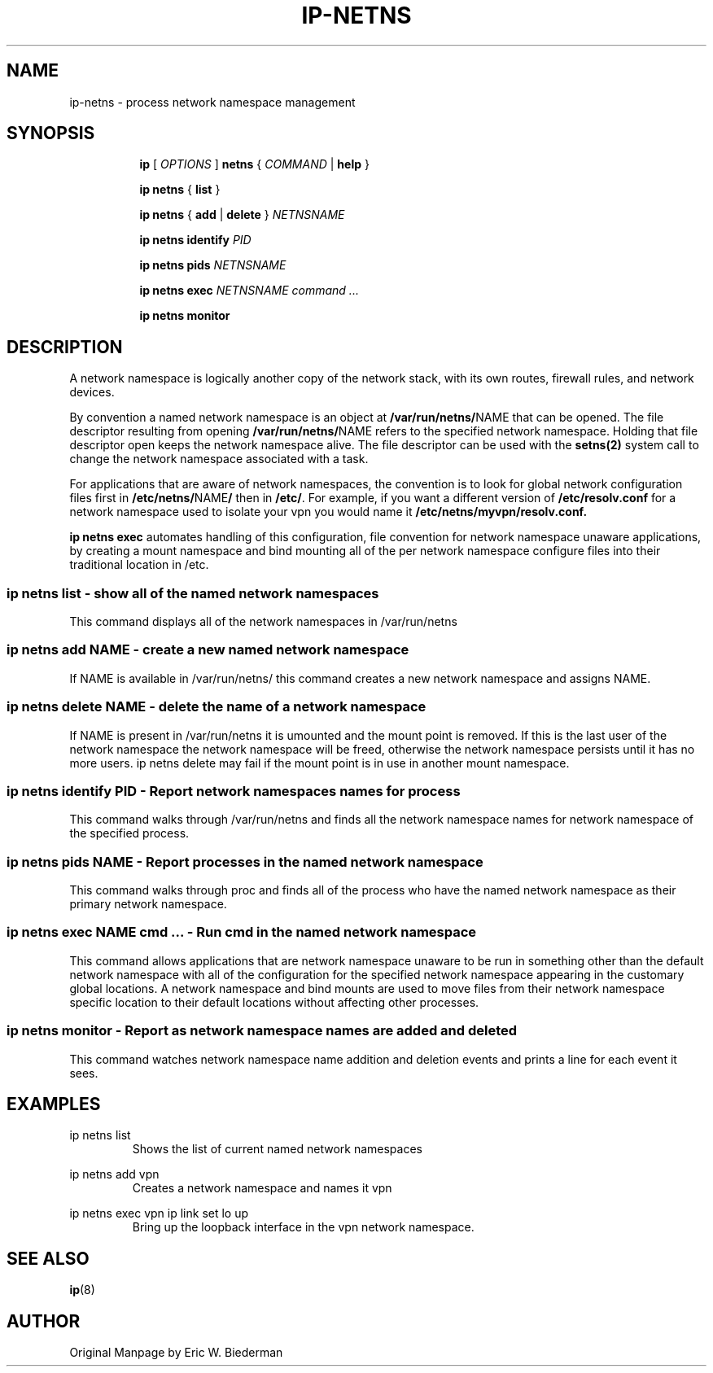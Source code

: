 .TH IP\-NETNS 8 "16 Jan 2013" "iproute2" "Linux"
.SH NAME
ip-netns \- process network namespace management
.SH SYNOPSIS
.sp
.ad l
.in +8
.ti -8
.B ip
.RI "[ " OPTIONS " ]"
.B netns
.RI  " { " COMMAND " | "
.BR help " }"
.sp
.ti -8
.BR "ip netns" " { " list " } "

.ti -8
.BR "ip netns" " { " add " | " delete " } "
.I NETNSNAME

.ti -8
.BR "ip netns identify"
.I PID

.ti -8
.BR "ip netns pids"
.I NETNSNAME

.ti -8
.BR "ip netns exec "
.I NETNSNAME command ...

.ti -8
.BR "ip netns monitor"

.SH DESCRIPTION
A network namespace is logically another copy of the network stack,
with its own routes, firewall rules, and network devices.

By convention a named network namespace is an object at
.BR "/var/run/netns/" NAME
that can be opened.  The file descriptor resulting from opening
.BR "/var/run/netns/" NAME
refers to the specified network namespace.  Holding that file
descriptor open keeps the network namespace alive.  The file
descriptor can be used with the
.B setns(2)
system call to change the network namespace associated with a task.

For applications that are aware of network namespaces, the convention
is to look for global network configuration files first in
.BR "/etc/netns/" NAME "/"
then in
.BR "/etc/".
For example, if you want a different version of
.BR /etc/resolv.conf
for a network namespace used to isolate your vpn you would name it
.BR /etc/netns/myvpn/resolv.conf.

.B ip netns exec
automates handling of this configuration, file convention for network
namespace unaware applications, by creating a mount namespace and
bind mounting all of the per network namespace configure files into
their traditional location in /etc.

.SS ip netns list - show all of the named network namespaces

This command displays all of the network namespaces in /var/run/netns

.SS ip netns add NAME - create a new named network namespace

If NAME is available in /var/run/netns/ this command creates a new
network namespace and assigns NAME.

.SS ip netns delete NAME - delete the name of a network namespace

If NAME is present in /var/run/netns it is umounted and the mount
point is removed.  If this is the last user of the network namespace the
network namespace will be freed, otherwise the network namespace
persists until it has no more users.  ip netns delete may fail if
the mount point is in use in another mount namespace.

.SS ip netns identify PID - Report network namespaces names for process

This command walks through /var/run/netns and finds all the network
namespace names for network namespace of the specified process.

.SS ip netns pids NAME - Report processes in the named network namespace

This command walks through proc and finds all of the process who have
the named network namespace as their primary network namespace.

.SS ip netns exec NAME cmd ... - Run cmd in the named network namespace

This command allows applications that are network namespace unaware
to be run in something other than the default network namespace with
all of the configuration for the specified network namespace appearing
in the customary global locations.  A network namespace and bind mounts
are used to move files from their network namespace specific location
to their default locations without affecting other processes.

.SS ip netns monitor - Report as network namespace names are added and deleted

This command watches network namespace name addition and deletion events
and prints a line for each event it sees.

.SH EXAMPLES
.PP
ip netns list
.RS
Shows the list of current named network namespaces
.RE
.PP
ip netns add vpn
.RS
Creates a network namespace and names it vpn
.RE
.PP
ip netns exec vpn ip link set lo up
.RS
Bring up the loopback interface in the vpn network namespace.
.RE

.SH SEE ALSO
.br
.BR ip (8)

.SH AUTHOR
Original Manpage by Eric W. Biederman
